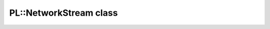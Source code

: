 PL::NetworkStream class
=======================

.. doxygenclass:: PL::NetworkStream
  :members:
  :protected-members: